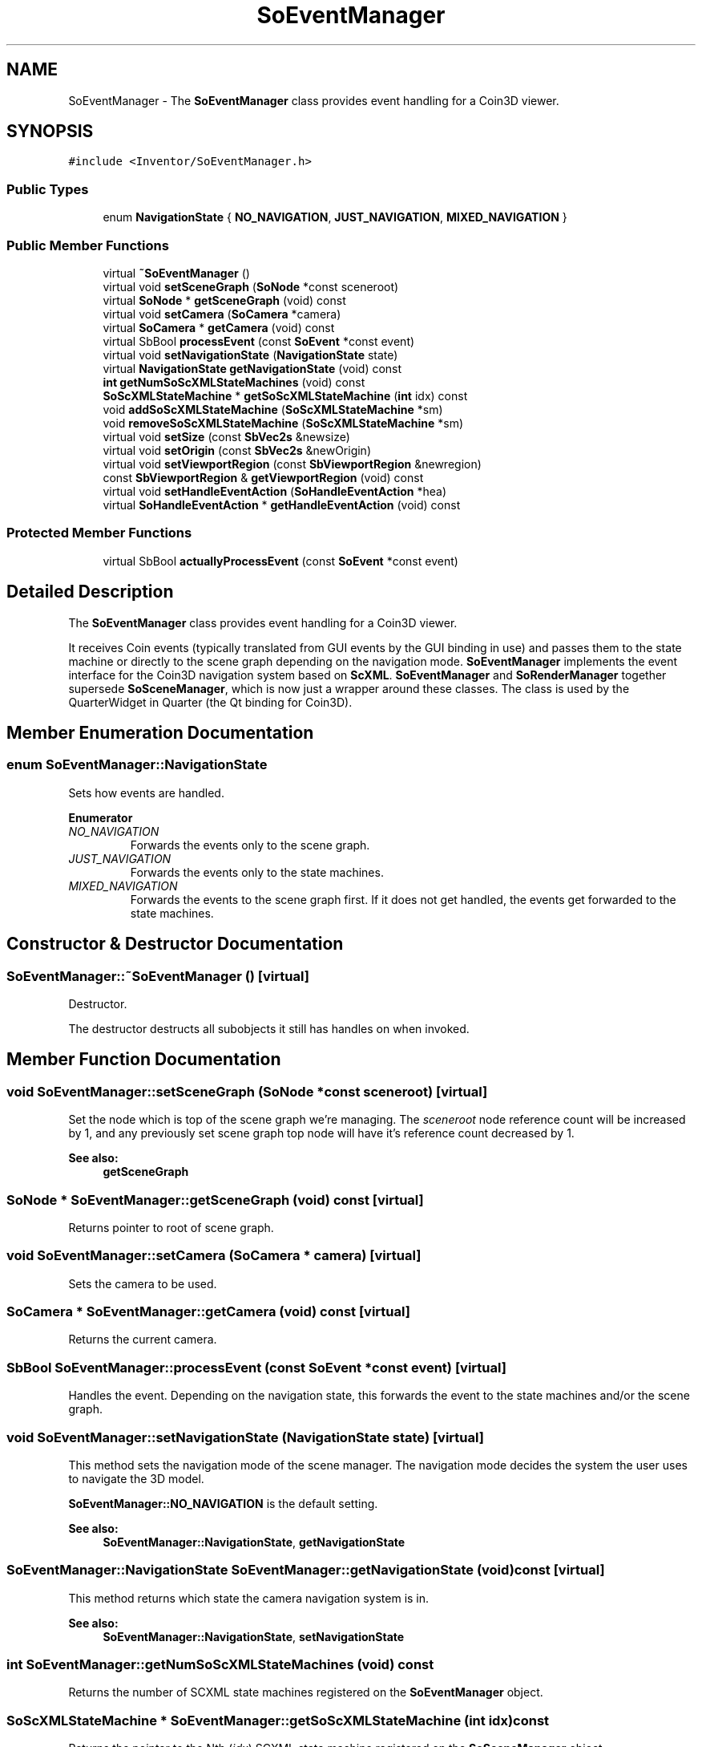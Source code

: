 .TH "SoEventManager" 3 "Sun May 28 2017" "Version 4.0.0a" "Coin" \" -*- nroff -*-
.ad l
.nh
.SH NAME
SoEventManager \- The \fBSoEventManager\fP class provides event handling for a Coin3D viewer\&.  

.SH SYNOPSIS
.br
.PP
.PP
\fC#include <Inventor/SoEventManager\&.h>\fP
.SS "Public Types"

.in +1c
.ti -1c
.RI "enum \fBNavigationState\fP { \fBNO_NAVIGATION\fP, \fBJUST_NAVIGATION\fP, \fBMIXED_NAVIGATION\fP }"
.br
.in -1c
.SS "Public Member Functions"

.in +1c
.ti -1c
.RI "virtual \fB~SoEventManager\fP ()"
.br
.ti -1c
.RI "virtual void \fBsetSceneGraph\fP (\fBSoNode\fP *const sceneroot)"
.br
.ti -1c
.RI "virtual \fBSoNode\fP * \fBgetSceneGraph\fP (void) const"
.br
.ti -1c
.RI "virtual void \fBsetCamera\fP (\fBSoCamera\fP *camera)"
.br
.ti -1c
.RI "virtual \fBSoCamera\fP * \fBgetCamera\fP (void) const"
.br
.ti -1c
.RI "virtual SbBool \fBprocessEvent\fP (const \fBSoEvent\fP *const event)"
.br
.ti -1c
.RI "virtual void \fBsetNavigationState\fP (\fBNavigationState\fP state)"
.br
.ti -1c
.RI "virtual \fBNavigationState\fP \fBgetNavigationState\fP (void) const"
.br
.ti -1c
.RI "\fBint\fP \fBgetNumSoScXMLStateMachines\fP (void) const"
.br
.ti -1c
.RI "\fBSoScXMLStateMachine\fP * \fBgetSoScXMLStateMachine\fP (\fBint\fP idx) const"
.br
.ti -1c
.RI "void \fBaddSoScXMLStateMachine\fP (\fBSoScXMLStateMachine\fP *sm)"
.br
.ti -1c
.RI "void \fBremoveSoScXMLStateMachine\fP (\fBSoScXMLStateMachine\fP *sm)"
.br
.ti -1c
.RI "virtual void \fBsetSize\fP (const \fBSbVec2s\fP &newsize)"
.br
.ti -1c
.RI "virtual void \fBsetOrigin\fP (const \fBSbVec2s\fP &newOrigin)"
.br
.ti -1c
.RI "virtual void \fBsetViewportRegion\fP (const \fBSbViewportRegion\fP &newregion)"
.br
.ti -1c
.RI "const \fBSbViewportRegion\fP & \fBgetViewportRegion\fP (void) const"
.br
.ti -1c
.RI "virtual void \fBsetHandleEventAction\fP (\fBSoHandleEventAction\fP *hea)"
.br
.ti -1c
.RI "virtual \fBSoHandleEventAction\fP * \fBgetHandleEventAction\fP (void) const"
.br
.in -1c
.SS "Protected Member Functions"

.in +1c
.ti -1c
.RI "virtual SbBool \fBactuallyProcessEvent\fP (const \fBSoEvent\fP *const event)"
.br
.in -1c
.SH "Detailed Description"
.PP 
The \fBSoEventManager\fP class provides event handling for a Coin3D viewer\&. 

It receives Coin events (typically translated from GUI events by the GUI binding in use) and passes them to the state machine or directly to the scene graph depending on the navigation mode\&. \fBSoEventManager\fP implements the event interface for the Coin3D navigation system based on \fBScXML\fP\&. \fBSoEventManager\fP and \fBSoRenderManager\fP together supersede \fBSoSceneManager\fP, which is now just a wrapper around these classes\&. The class is used by the QuarterWidget in Quarter (the Qt binding for Coin3D)\&. 
.SH "Member Enumeration Documentation"
.PP 
.SS "enum \fBSoEventManager::NavigationState\fP"
Sets how events are handled\&. 
.PP
\fBEnumerator\fP
.in +1c
.TP
\fB\fINO_NAVIGATION \fP\fP
Forwards the events only to the scene graph\&. 
.TP
\fB\fIJUST_NAVIGATION \fP\fP
Forwards the events only to the state machines\&. 
.TP
\fB\fIMIXED_NAVIGATION \fP\fP
Forwards the events to the scene graph first\&. If it does not get handled, the events get forwarded to the state machines\&. 
.SH "Constructor & Destructor Documentation"
.PP 
.SS "SoEventManager::~SoEventManager ()\fC [virtual]\fP"
Destructor\&.
.PP
The destructor destructs all subobjects it still has handles on when invoked\&. 
.SH "Member Function Documentation"
.PP 
.SS "void SoEventManager::setSceneGraph (\fBSoNode\fP *const sceneroot)\fC [virtual]\fP"
Set the node which is top of the scene graph we're managing\&. The \fIsceneroot\fP node reference count will be increased by 1, and any previously set scene graph top node will have it's reference count decreased by 1\&.
.PP
\fBSee also:\fP
.RS 4
\fBgetSceneGraph\fP 
.RE
.PP

.SS "\fBSoNode\fP * SoEventManager::getSceneGraph (void) const\fC [virtual]\fP"
Returns pointer to root of scene graph\&. 
.SS "void SoEventManager::setCamera (\fBSoCamera\fP * camera)\fC [virtual]\fP"
Sets the camera to be used\&. 
.SS "\fBSoCamera\fP * SoEventManager::getCamera (void) const\fC [virtual]\fP"
Returns the current camera\&. 
.SS "SbBool SoEventManager::processEvent (const \fBSoEvent\fP *const event)\fC [virtual]\fP"
Handles the event\&. Depending on the navigation state, this forwards the event to the state machines and/or the scene graph\&. 
.SS "void SoEventManager::setNavigationState (\fBNavigationState\fP state)\fC [virtual]\fP"
This method sets the navigation mode of the scene manager\&. The navigation mode decides the system the user uses to navigate the 3D model\&.
.PP
\fBSoEventManager::NO_NAVIGATION\fP is the default setting\&.
.PP
\fBSee also:\fP
.RS 4
\fBSoEventManager::NavigationState\fP, \fBgetNavigationState\fP 
.RE
.PP

.SS "\fBSoEventManager::NavigationState\fP SoEventManager::getNavigationState (void) const\fC [virtual]\fP"
This method returns which state the camera navigation system is in\&.
.PP
\fBSee also:\fP
.RS 4
\fBSoEventManager::NavigationState\fP, \fBsetNavigationState\fP 
.RE
.PP

.SS "\fBint\fP SoEventManager::getNumSoScXMLStateMachines (void) const"
Returns the number of SCXML state machines registered on the \fBSoEventManager\fP object\&. 
.SS "\fBSoScXMLStateMachine\fP * SoEventManager::getSoScXMLStateMachine (\fBint\fP idx) const"
Returns the pointer to the Nth (\fIidx\fP) SCXML state machine registered on the \fBSoSceneManager\fP object\&.
.PP
The \fIidx\fP argument must be a valid index, not outside the actual range of SCXML state machine object indices\&. 
.SS "void SoEventManager::addSoScXMLStateMachine (\fBSoScXMLStateMachine\fP * sm)"
Adds an SCXML state machine object to the \fBSoEventManager\fP's event pipeline\&.
.PP
The calling code is responsible for deleting the passed in state machine after \fBremoveSoScXMLStateMachine()\fP has been invoked\&.
.PP
(Note: this behavior changed between Coin 3\&.1 and later, as the \fBSoEventManager\fP used to destruct the state machines upon its own destruction\&.) 
.SS "void SoEventManager::removeSoScXMLStateMachine (\fBSoScXMLStateMachine\fP * sm)"
Removes the \fBSoSceneManager\fP object reference to an SCXML state machine\&. It will just be removed, not destructed\&.
.PP
If no reference to the given SCXML state machine exists, nothing will happen\&. 
.SS "void SoEventManager::setSize (const \fBSbVec2s\fP & newsize)\fC [virtual]\fP"
Set size of rendering area for the viewport within the current window\&. 
.SS "void SoEventManager::setOrigin (const \fBSbVec2s\fP & newOrigin)\fC [virtual]\fP"
Set \fIonly\fP the origin of the viewport region within the rendering window\&.
.PP
\fBSee also:\fP
.RS 4
\fBsetViewportRegion()\fP, setWindowSize() 
.RE
.PP

.SS "void SoEventManager::setViewportRegion (const \fBSbViewportRegion\fP & newregion)\fC [virtual]\fP"
Sets the current viewport region\&. This will overwrite the default viewport region created in the constructor\&.
.PP
\fBSee also:\fP
.RS 4
\fBgetViewportRegion()\fP 
.RE
.PP

.SS "const \fBSbViewportRegion\fP & SoEventManager::getViewportRegion (void) const"
Returns the viewport region used by the event manager\&. 
.SS "void SoEventManager::setHandleEventAction (\fBSoHandleEventAction\fP * handleeventaction)\fC [virtual]\fP"
Set the \fIaction\fP to use for event handling\&. Overrides the default action made in the constructor\&. 
.SS "\fBSoHandleEventAction\fP * SoEventManager::getHandleEventAction (void) const\fC [virtual]\fP"
Returns pointer to event handler action\&. 
.SS "SbBool SoEventManager::actuallyProcessEvent (const \fBSoEvent\fP *const event)\fC [protected]\fP, \fC [virtual]\fP"
Forwards the event to the scene graph\&. 

.SH "Author"
.PP 
Generated automatically by Doxygen for Coin from the source code\&.
